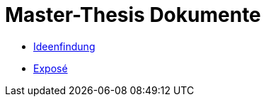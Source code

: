 = Master-Thesis Dokumente

- xref:Ideenfindung.adoc[Ideenfindung,window=_blank]
- xref:Exposé.adoc[Exposé,window=_blank]